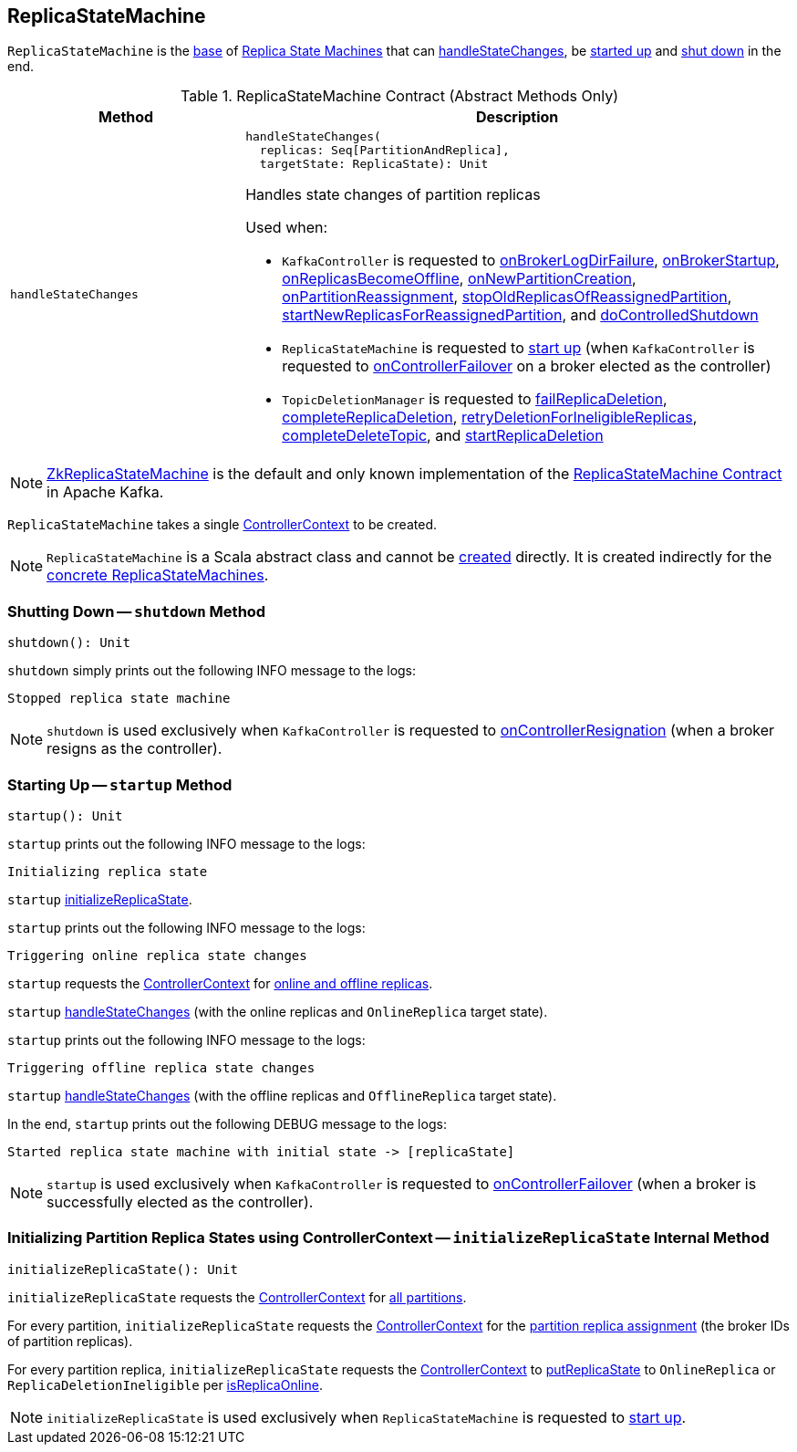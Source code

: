 == [[ReplicaStateMachine]] ReplicaStateMachine

`ReplicaStateMachine` is the <<contract, base>> of <<extensions, Replica State Machines>> that can <<handleStateChanges, handleStateChanges>>, be <<startup, started up>> and <<shutdown, shut down>> in the end.

[[contract]]
.ReplicaStateMachine Contract (Abstract Methods Only)
[cols="30m,70",options="header",width="100%"]
|===
| Method
| Description

| handleStateChanges
a| [[handleStateChanges]]

[source, scala]
----
handleStateChanges(
  replicas: Seq[PartitionAndReplica],
  targetState: ReplicaState): Unit
----

Handles state changes of partition replicas

Used when:

* `KafkaController` is requested to <<kafka-controller-KafkaController.adoc#onBrokerLogDirFailure, onBrokerLogDirFailure>>, <<kafka-controller-KafkaController.adoc#onBrokerStartup, onBrokerStartup>>, <<kafka-controller-KafkaController.adoc#onReplicasBecomeOffline, onReplicasBecomeOffline>>, <<kafka-controller-KafkaController.adoc#onNewPartitionCreation, onNewPartitionCreation>>, <<kafka-controller-KafkaController.adoc#onPartitionReassignment, onPartitionReassignment>>, <<kafka-controller-KafkaController.adoc#stopOldReplicasOfReassignedPartition, stopOldReplicasOfReassignedPartition>>, <<kafka-controller-KafkaController.adoc#startNewReplicasForReassignedPartition, startNewReplicasForReassignedPartition>>, and <<kafka-controller-KafkaController.adoc#doControlledShutdown, doControlledShutdown>>

* `ReplicaStateMachine` is requested to <<startup, start up>> (when `KafkaController` is requested to <<kafka-controller-KafkaController.adoc#onControllerFailover, onControllerFailover>> on a broker elected as the controller)

* `TopicDeletionManager` is requested to <<kafka-controller-TopicDeletionManager.adoc#failReplicaDeletion, failReplicaDeletion>>, <<kafka-controller-TopicDeletionManager.adoc#completeReplicaDeletion, completeReplicaDeletion>>, <<kafka-controller-TopicDeletionManager.adoc#retryDeletionForIneligibleReplicas, retryDeletionForIneligibleReplicas>>, <<kafka-controller-TopicDeletionManager.adoc#completeDeleteTopic, completeDeleteTopic>>, and <<kafka-controller-TopicDeletionManager.adoc#startReplicaDeletion, startReplicaDeletion>>

|===

[[implementations]]
NOTE: <<kafka-controller-ZkReplicaStateMachine.adoc#, ZkReplicaStateMachine>> is the default and only known implementation of the <<contract, ReplicaStateMachine Contract>> in Apache Kafka.

[[creating-instance]][[controllerContext]]
`ReplicaStateMachine` takes a single <<kafka-controller-ControllerContext.adoc#, ControllerContext>> to be created.

NOTE: `ReplicaStateMachine` is a Scala abstract class and cannot be <<creating-instance, created>> directly. It is created indirectly for the <<implementations, concrete ReplicaStateMachines>>.

=== [[shutdown]] Shutting Down -- `shutdown` Method

[source, scala]
----
shutdown(): Unit
----

`shutdown` simply prints out the following INFO message to the logs:

```
Stopped replica state machine
```

NOTE: `shutdown` is used exclusively when `KafkaController` is requested to <<kafka-controller-KafkaController.adoc#onControllerResignation, onControllerResignation>> (when a broker resigns as the controller).

=== [[startup]] Starting Up -- `startup` Method

[source, scala]
----
startup(): Unit
----

`startup` prints out the following INFO message to the logs:

```
Initializing replica state
```

`startup` <<initializeReplicaState, initializeReplicaState>>.

`startup` prints out the following INFO message to the logs:

```
Triggering online replica state changes
```

`startup` requests the <<kafka-controller-ControllerContext.adoc#, ControllerContext>> for <<kafka-controller-ControllerContext.adoc#onlineAndOfflineReplicas, online and offline replicas>>.

`startup` <<handleStateChanges, handleStateChanges>> (with the online replicas and `OnlineReplica` target state).

`startup` prints out the following INFO message to the logs:

```
Triggering offline replica state changes
```

`startup` <<handleStateChanges, handleStateChanges>> (with the offline replicas and `OfflineReplica` target state).

In the end, `startup` prints out the following DEBUG message to the logs:

```
Started replica state machine with initial state -> [replicaState]
```

NOTE: `startup` is used exclusively when `KafkaController` is requested to <<kafka-controller-KafkaController.adoc#onControllerFailover, onControllerFailover>> (when a broker is successfully elected as the controller).

=== [[initializeReplicaState]] Initializing Partition Replica States using ControllerContext -- `initializeReplicaState` Internal Method

[source, scala]
----
initializeReplicaState(): Unit
----

`initializeReplicaState` requests the <<controllerContext, ControllerContext>> for <<kafka-controller-ControllerContext.adoc#allPartitions, all partitions>>.

For every partition, `initializeReplicaState` requests the <<controllerContext, ControllerContext>> for the <<kafka-controller-ControllerContext.adoc#partitionReplicaAssignment, partition replica assignment>> (the broker IDs of partition replicas).

For every partition replica, `initializeReplicaState` requests the <<controllerContext, ControllerContext>> to <<putReplicaState, putReplicaState>> to `OnlineReplica` or `ReplicaDeletionIneligible` per <<kafka-controller-ControllerContext.adoc#isReplicaOnline, isReplicaOnline>>.

NOTE: `initializeReplicaState` is used exclusively when `ReplicaStateMachine` is requested to <<startup, start up>>.
